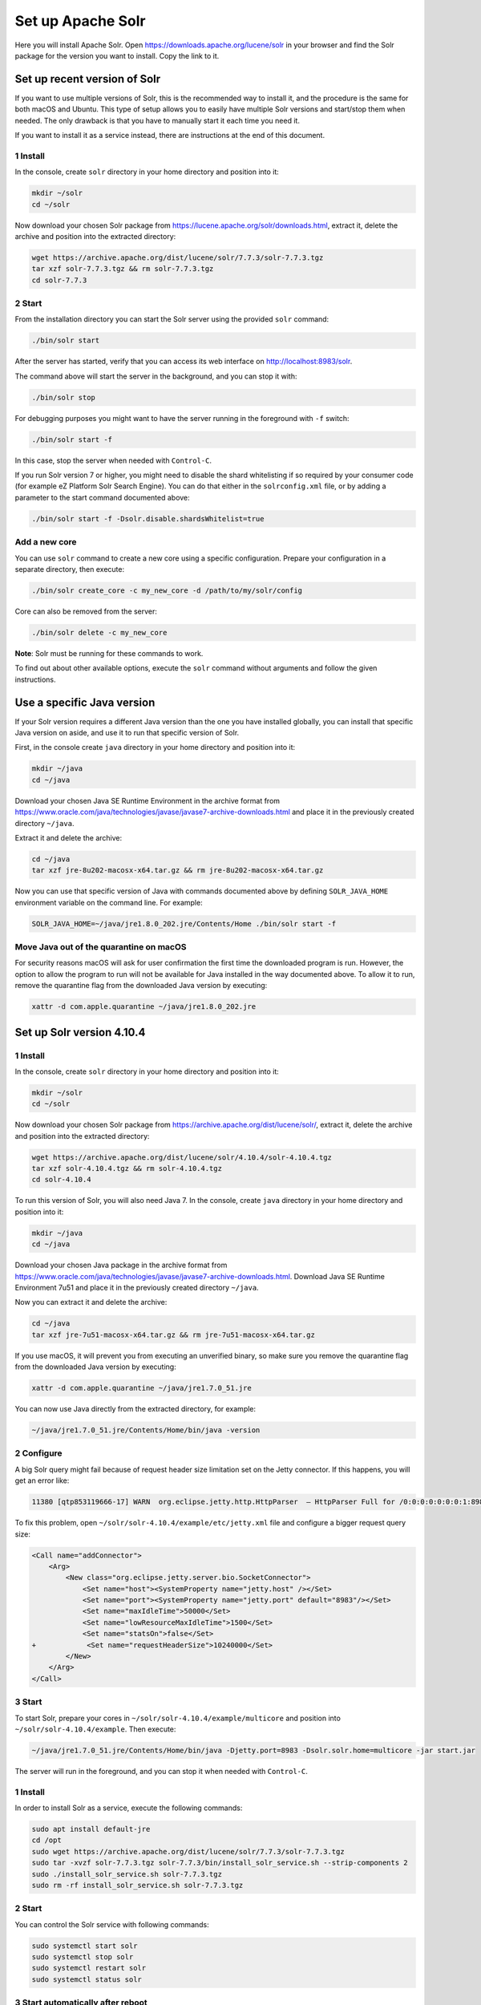 Set up Apache Solr
==================

Here you will install Apache Solr. Open
https://downloads.apache.org/lucene/solr in your browser and find the
Solr package for the version you want to install. Copy the link to it.

Set up recent version of Solr
-----------------------------

If you want to use multiple versions of Solr, this is the recommended
way to install it, and the procedure is the same for both macOS and
Ubuntu. This type of setup allows you to easily have multiple Solr
versions and start/stop them when needed. The only drawback is that you
have to manually start it each time you need it.

If you want to install it as a service instead, there are instructions
at the end of this document.

1 Install
~~~~~~~~~

In the console, create ``solr`` directory in your home directory and
position into it:

.. code:: console

   mkdir ~/solr
   cd ~/solr

Now download your chosen Solr package from
https://lucene.apache.org/solr/downloads.html, extract it, delete the
archive and position into the extracted directory:

.. code:: console

   wget https://archive.apache.org/dist/lucene/solr/7.7.3/solr-7.7.3.tgz
   tar xzf solr-7.7.3.tgz && rm solr-7.7.3.tgz
   cd solr-7.7.3

2 Start
~~~~~~~

From the installation directory you can start the Solr server using the
provided ``solr`` command:

.. code:: console

   ./bin/solr start

After the server has started, verify that you can access its web
interface on http://localhost:8983/solr.

The command above will start the server in the background, and you can
stop it with:

.. code:: console

   ./bin/solr stop

For debugging purposes you might want to have the server running in the
foreground with ``-f`` switch:

.. code:: console

   ./bin/solr start -f

In this case, stop the server when needed with ``Control-C``.

If you run Solr version 7 or higher, you might need to disable the shard
whitelisting if so required by your consumer code (for example eZ
Platform Solr Search Engine). You can do that either in the
``solrconfig.xml`` file, or by adding a parameter to the start command
documented above:

.. code:: console

   ./bin/solr start -f -Dsolr.disable.shardsWhitelist=true

Add a new core
~~~~~~~~~~~~~~

You can use ``solr`` command to create a new core using a specific
configuration. Prepare your configuration in a separate directory, then
execute:

.. code:: console

   ./bin/solr create_core -c my_new_core -d /path/to/my/solr/config

Core can also be removed from the server:

.. code:: console

   ./bin/solr delete -c my_new_core

**Note**: Solr must be running for these commands to work.

To find out about other available options, execute the ``solr`` command
without arguments and follow the given instructions.

Use a specific Java version
---------------------------

If your Solr version requires a different Java version than the one you
have installed globally, you can install that specific Java version on
aside, and use it to run that specific version of Solr.

First, in the console create ``java`` directory in your home directory
and position into it:

.. code:: console

   mkdir ~/java
   cd ~/java

Download your chosen Java SE Runtime Environment in the archive format
from
https://www.oracle.com/java/technologies/javase/javase7-archive-downloads.html
and place it in the previously created directory ``~/java``.

Extract it and delete the archive:

.. code:: console

   cd ~/java
   tar xzf jre-8u202-macosx-x64.tar.gz && rm jre-8u202-macosx-x64.tar.gz

Now you can use that specific version of Java with commands documented
above by defining ``SOLR_JAVA_HOME`` environment variable on the command
line. For example:

.. code:: console

   SOLR_JAVA_HOME=~/java/jre1.8.0_202.jre/Contents/Home ./bin/solr start -f

Move Java out of the quarantine on macOS
~~~~~~~~~~~~~~~~~~~~~~~~~~~~~~~~~~~~~~~~

For security reasons macOS will ask for user confirmation the first time
the downloaded program is run. However, the option to allow the program
to run will not be available for Java installed in the way documented
above. To allow it to run, remove the quarantine flag from the
downloaded Java version by executing:

.. code:: console

   xattr -d com.apple.quarantine ~/java/jre1.8.0_202.jre

Set up Solr version 4.10.4
--------------------------

.. _install-1:

1 Install
~~~~~~~~~

In the console, create ``solr`` directory in your home directory and
position into it:

.. code:: console

   mkdir ~/solr
   cd ~/solr

Now download your chosen Solr package from
https://archive.apache.org/dist/lucene/solr/, extract it, delete the
archive and position into the extracted directory:

.. code:: console

   wget https://archive.apache.org/dist/lucene/solr/4.10.4/solr-4.10.4.tgz
   tar xzf solr-4.10.4.tgz && rm solr-4.10.4.tgz
   cd solr-4.10.4

To run this version of Solr, you will also need Java 7. In the console,
create ``java`` directory in your home directory and position into it:

.. code:: console

   mkdir ~/java
   cd ~/java

Download your chosen Java package in the archive format from
https://www.oracle.com/java/technologies/javase/javase7-archive-downloads.html.
Download Java SE Runtime Environment 7u51 and place it in the previously
created directory ``~/java``.

Now you can extract it and delete the archive:

.. code:: console

   cd ~/java
   tar xzf jre-7u51-macosx-x64.tar.gz && rm jre-7u51-macosx-x64.tar.gz

If you use macOS, it will prevent you from executing an unverified
binary, so make sure you remove the quarantine flag from the downloaded
Java version by executing:

.. code:: console

   xattr -d com.apple.quarantine ~/java/jre1.7.0_51.jre

You can now use Java directly from the extracted directory, for example:

.. code:: console

   ~/java/jre1.7.0_51.jre/Contents/Home/bin/java -version

2 Configure
~~~~~~~~~~~

A big Solr query might fail because of request header size limitation
set on the Jetty connector. If this happens, you will get an error like:

.. code:: text

   11380 [qtp853119666-17] WARN  org.eclipse.jetty.http.HttpParser  – HttpParser Full for /0:0:0:0:0:0:0:1:8983 <--> /0:0:0:0:0:0:0:1:57176

To fix this problem, open ``~/solr/solr-4.10.4/example/etc/jetty.xml``
file and configure a bigger request query size:

.. code:: diff

   <Call name="addConnector">
       <Arg>
           <New class="org.eclipse.jetty.server.bio.SocketConnector">
               <Set name="host"><SystemProperty name="jetty.host" /></Set>
               <Set name="port"><SystemProperty name="jetty.port" default="8983"/></Set>
               <Set name="maxIdleTime">50000</Set>
               <Set name="lowResourceMaxIdleTime">1500</Set>
               <Set name="statsOn">false</Set>
   +            <Set name="requestHeaderSize">10240000</Set>
           </New>
       </Arg>
   </Call>

.. _start-1:

3 Start
~~~~~~~

To start Solr, prepare your cores in
``~/solr/solr-4.10.4/example/multicore`` and position into
``~/solr/solr-4.10.4/example``. Then execute:

.. code:: console

   ~/java/jre1.7.0_51.jre/Contents/Home/bin/java -Djetty.port=8983 -Dsolr.solr.home=multicore -jar start.jar

The server will run in the foreground, and you can stop it when needed
with ``Control-C``.

.. _install-2:

1 Install
~~~~~~~~~

In order to install Solr as a service, execute the following commands:

.. code:: console

   sudo apt install default-jre
   cd /opt
   sudo wget https://archive.apache.org/dist/lucene/solr/7.7.3/solr-7.7.3.tgz
   sudo tar -xvzf solr-7.7.3.tgz solr-7.7.3/bin/install_solr_service.sh --strip-components 2
   sudo ./install_solr_service.sh solr-7.7.3.tgz
   sudo rm -rf install_solr_service.sh solr-7.7.3.tgz

.. _start-2:

2 Start
~~~~~~~

You can control the Solr service with following commands:

.. code:: console

   sudo systemctl start solr
   sudo systemctl stop solr
   sudo systemctl restart solr
   sudo systemctl status solr

3 Start automatically after reboot
~~~~~~~~~~~~~~~~~~~~~~~~~~~~~~~~~~

To check if Solr service is set to automatically start after the reboot,
to enable or disable it, use the following commands:

.. code:: console

   sudo systemctl is-enabled solr
   sudo systemctl enable solr
   sudo systemctl disable solr

.. _add-a-new-core-1:

4 Add a new core
~~~~~~~~~~~~~~~~

When using Solr as a service, cores are located in the
``/var/solr/data`` directory.

You can use ``solr`` command to create a new core using a specific
configuration. Prepare your configuration in a separate directory, then
execute:

.. code:: console

   solr create_core -c my_new_core -d /var/solr/data

If you want to manually create cores (e.g. if you have them in your
project repository), you need to use the ``solr`` user:

.. code:: console

   sudo su solr

5 Uninstall Solr as a service
~~~~~~~~~~~~~~~~~~~~~~~~~~~~~

If you want to uninstall Solr as a service (e.g. if you decided to have
multiple versions of Solr at the same time), you can do that by
executing the following commands:

**Warning:** This will delete all your cores and data in them!

.. code:: console

   sudo service solr stop
   sudo rm -r /var/solr
   sudo rm -r /opt/solr-7.7.3
   sudo rm -r /opt/solr
   sudo rm /etc/init.d/solr
   sudo deluser --remove-home solr
   sudo deluser --group solr
   sudo update-rc.d -f solr remove
   sudo rm -rf /etc/default/solr.in.sh
